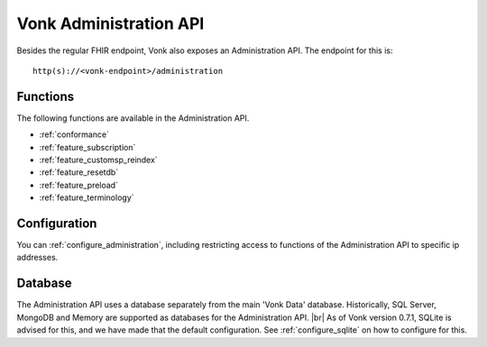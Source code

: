 .. _administration_api:

Vonk Administration API
=======================

Besides the regular FHIR endpoint, Vonk also exposes an Administration API. The endpoint for this is:
::

   http(s)://<vonk-endpoint>/administration

Functions
---------

The following functions are available in the Administration API.

* :ref:`conformance`
* :ref:`feature_subscription`
* :ref:`feature_customsp_reindex`
* :ref:`feature_resetdb`
* :ref:`feature_preload`
* :ref:`feature_terminology`

Configuration
-------------

You can :ref:`configure_administration`, including restricting access to functions of the Administration API to specific ip addresses.

Database
--------

The Administration API uses a database separately from the main 'Vonk Data' database. Historically, SQL Server, MongoDB and Memory are supported as databases for the Administration API.
|br| As of Vonk version 0.7.1, SQLite is advised for this, and we have made that the default configuration. See :ref:`configure_sqlite` on how to configure for this.



.. |br| raw:: html

   <br />

